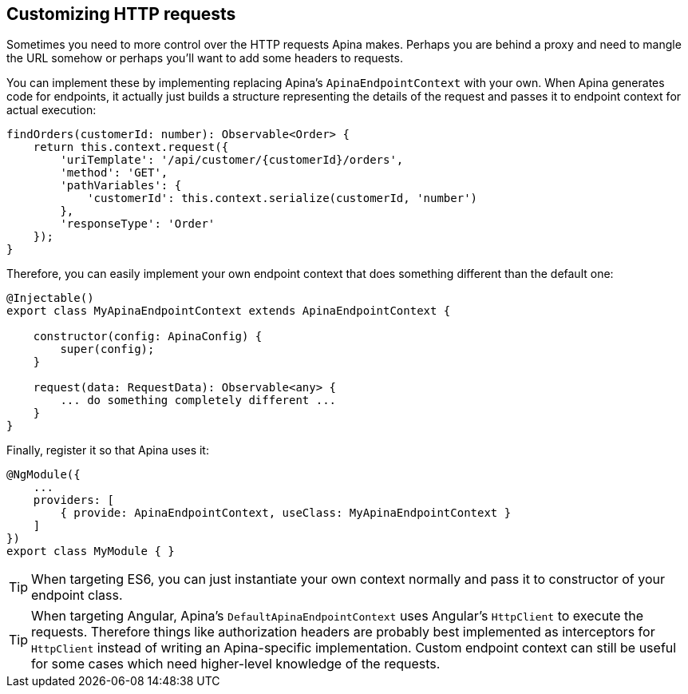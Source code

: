== Customizing HTTP requests

Sometimes you need to more control over the HTTP requests Apina makes. Perhaps
you are behind a proxy and need to mangle the URL somehow or perhaps you'll want
to add some headers to requests.

You can implement these by implementing replacing Apina's `ApinaEndpointContext`
with your own. When Apina generates code for endpoints, it actually just builds
a structure representing the details of the request and passes it to endpoint
context for actual execution:

[source,typescript]
----
findOrders(customerId: number): Observable<Order> {
    return this.context.request({
        'uriTemplate': '/api/customer/{customerId}/orders',
        'method': 'GET',
        'pathVariables': {
            'customerId': this.context.serialize(customerId, 'number')
        },
        'responseType': 'Order'
    });
}
----

Therefore, you can easily implement your own endpoint context that does something
different than the default one:

[source,typescript]
----
@Injectable()
export class MyApinaEndpointContext extends ApinaEndpointContext {

    constructor(config: ApinaConfig) {
        super(config);
    }

    request(data: RequestData): Observable<any> {
        ... do something completely different ...
    }
}
----

Finally, register it so that Apina uses it:

[source,typescript]
----
@NgModule({
    ...
    providers: [
        { provide: ApinaEndpointContext, useClass: MyApinaEndpointContext }
    ]
})
export class MyModule { }
----

TIP: When targeting ES6, you can just instantiate your own context normally and
pass it to constructor of your endpoint class.

TIP: When targeting Angular, Apina's `DefaultApinaEndpointContext` uses Angular's
`HttpClient` to execute the requests. Therefore things like authorization headers
are probably best implemented as interceptors for `HttpClient` instead of writing an
Apina-specific implementation. Custom endpoint context can still be useful for
some cases which need higher-level knowledge of the requests.
